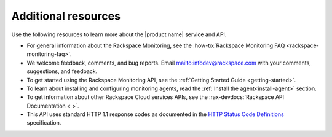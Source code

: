 .. _additional-resources:

====================
Additional resources
====================


Use the following resources to learn more about the |product name| service and
API.

- For general information about the Rackspace Monitoring, see the
  :how-to:`Rackspace Monitoring FAQ <rackspace-monitoring-faq>`.

- We welcome feedback, comments, and bug reports.
  Email `<infodev@rackspace.com>`__ with your comments, suggestions,
  and feedback.

- To get started using the Rackspace Monitoring API, see the
  :ref:`Getting Started Guide <getting-started>`.

- To learn about installing and configuring monitoring agents, read the
  :ref:`Install the agent<install-agent>` section.

- To get information about other Rackspace Cloud services APIs, see the
  :rax-devdocs:`Rackspace API Documentation < >`.

- This API uses standard HTTP 1.1 response codes as documented in the
  `HTTP Status Code Definitions`_ specification.

.. _Overview: https://support.rackspace.com/how-to/rackspace-monitoring/
.. _Rackspace Cloud website: http://www.rackspace.com/cloud/
.. _on Twitter: http://www.twitter.com/rackspace
.. _Getting Started Guide: http://docs.rackspace.com/cm/api/v1.0/cm-getting-started/content/Introduction.html
.. _HTTP Status Code Definitions: http://www.w3.org/Protocols/rfc2616/rfc2616-sec10.html

